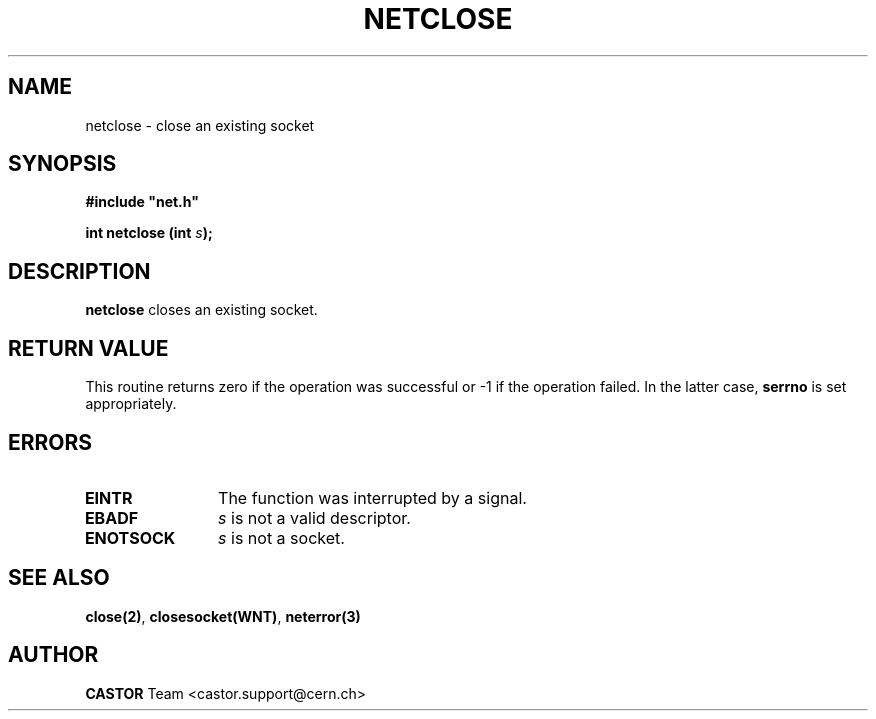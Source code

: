 .\" @(#)$RCSfile: netclose.man,v $ $Revision: 1.1 $ $Date: 2001/10/23 08:46:51 $ CERN IT-PDP/DM Jean-Philippe Baud
.\" Copyright (C) 1991-2001 by CERN/IT/PDP/DM
.\" All rights reserved
.\"
.TH NETCLOSE 3 "$Date: 2001/10/23 08:46:51 $" CASTOR "Common Library Functions"
.SH NAME
netclose \- close an existing socket
.SH SYNOPSIS
\fB#include "net.h"\fR
.sp
.BI "int netclose (int " s );
.SH DESCRIPTION
.B netclose
closes an existing socket.
.SH RETURN VALUE
This routine returns zero if the operation was successful
or -1 if the operation failed. In the latter case,
.B serrno
is set appropriately.
.SH ERRORS
.TP 1.2i
.B EINTR
The function was interrupted by a signal.
.TP
.B EBADF
.I s
is not a valid descriptor.
.TP
.B ENOTSOCK
.I s
is not a socket.
.SH SEE ALSO
.BR close(2) ,
.BR closesocket(WNT) ,
.B neterror(3)
.SH AUTHOR
\fBCASTOR\fP Team <castor.support@cern.ch>
